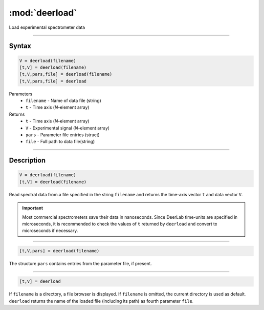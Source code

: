 .. highlight:: matlab
.. _deerload:

***********************
:mod:`deerload`
***********************

Load experimental spectrometer data


-----------------------------


Syntax
=========================================

.. code-block:: matlab

    V = deerload(filename)
    [t,V] = deerload(filename)
    [t,V,pars,file] = deerload(filename)
    [t,V,pars,file] = deerload


Parameters
    *   ``filename`` - Name of data file (string)
    *   ``t`` - Time axis (*N*-element array)
Returns
    *   ``t`` - Time axis (*N*-element array)
    *   ``V`` - Experimental signal (*N*-element array)
    *   ``pars`` - Parameter file entries (struct)
    *   ``file`` - Full path to data file(string)




-----------------------------


Description
=========================================

.. code-block:: matlab

    V = deerload(filename)
    [t,V] = deerload(filename)

Read spectral data from a file specified in the string ``filename`` and returns the time-axis vector ``t`` and data vector ``V``.

.. Important::
   Most commercial spectrometers save their data in nanoseconds. Since DeerLab time-units are specified in microseconds, it is recommended to check the values of ``t`` returned by ``deerload`` and convert to microseconds if necessary. 

-----------------------------


.. code-block:: matlab

    [t,V,pars] = deerload(filename)

The structure ``pars`` contains entries from the parameter file, if present.


-----------------------------


.. code-block:: matlab

    [t,V] = deerload


If ``filename`` is a directory, a file browser is displayed. If ``filename`` is omitted, the current directory is used as default. ``deerload`` returns the name of the loaded file (including its path) as fourth parameter ``file``.


